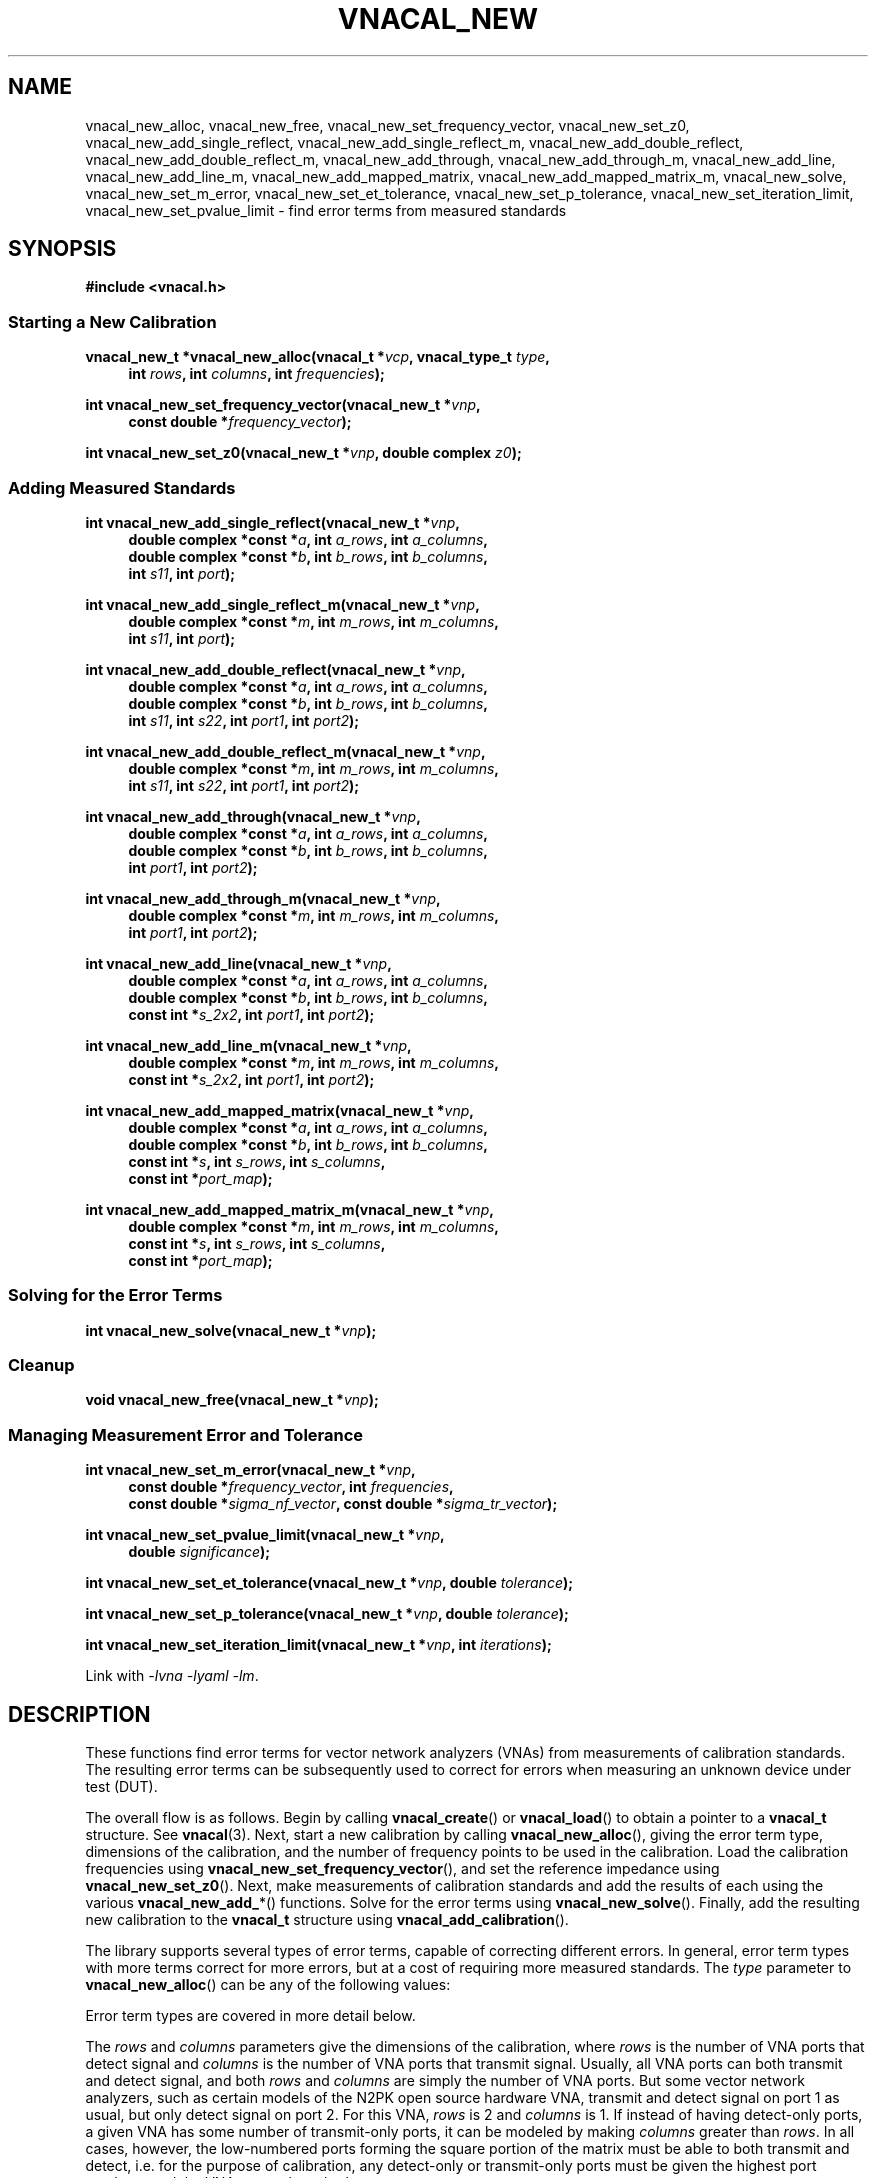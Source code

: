 .\"
.\" Vector Network Analyzer Library
.\" Copyright © 2020-2023 D Scott Guthridge <scott_guthridge@rompromity.net>
.\"
.\" This program is free software: you can redistribute it and/or modify
.\" it under the terms of the GNU General Public License as published
.\" by the Free Software Foundation, either version 3 of the License, or
.\" (at your option) any later version.
.\"
.\" This program is distributed in the hope that it will be useful,
.\" but WITHOUT ANY WARRANTY; without even the implied warranty of
.\" MERCHANTABILITY or FITNESS FOR A PARTICULAR PURPOSE.  See the GNU
.\" General Public License for more details.
.\"
.\" You should have received a copy of the GNU General Public License
.\" along with this program.  If not, see <http://www.gnu.org/licenses/>.
.\"
.TH VNACAL_NEW 3 "2022-09-03" GNU
.nh
.SH NAME
vnacal_new_alloc, vnacal_new_free, vnacal_new_set_frequency_vector, vnacal_new_set_z0, vnacal_new_add_single_reflect, vnacal_new_add_single_reflect_m, vnacal_new_add_double_reflect, vnacal_new_add_double_reflect_m, vnacal_new_add_through, vnacal_new_add_through_m, vnacal_new_add_line, vnacal_new_add_line_m, vnacal_new_add_mapped_matrix, vnacal_new_add_mapped_matrix_m, vnacal_new_solve, vnacal_new_set_m_error, vnacal_new_set_et_tolerance, vnacal_new_set_p_tolerance, vnacal_new_set_iteration_limit, vnacal_new_set_pvalue_limit \- find error terms from measured standards
.\"
.SH SYNOPSIS
.B #include <vnacal.h>
.\"
.SS "Starting a New Calibration"
.PP
.BI "vnacal_new_t *vnacal_new_alloc(vnacal_t *" vcp ", vnacal_type_t " type ,
.in +4n
.BI "int " rows ", int " columns ", int " frequencies ");"
.in -4n
.\"
.PP
.BI "int vnacal_new_set_frequency_vector(vnacal_new_t *" vnp ,
.if n .in +4n
.BI "const double *" frequency_vector );
.if n .in -4n
.\"
.PP
.BI "int vnacal_new_set_z0(vnacal_new_t *" vnp ", double complex " z0 );
.\"
.SS "Adding Measured Standards"
.PP
.BI "int vnacal_new_add_single_reflect(vnacal_new_t *" vnp ,
.in +4n
.BI "double complex *const *" a ", int " a_rows ", int " a_columns ,
.br
.BI "double complex *const *" b ", int " b_rows ", int " b_columns ,
.br
.BI "int " s11 ", int " port );
.in -4n
.\"
.PP
.BI "int vnacal_new_add_single_reflect_m(vnacal_new_t *" vnp ,
.in +4n
.BI "double complex *const *" m ", int " m_rows ", int "m_columns ,
.br
.BI "int " s11 ", int " port );
.in -4n
.\"
.PP
.BI "int vnacal_new_add_double_reflect(vnacal_new_t *" vnp ,
.in +4n
.BI "double complex *const *" a ", int " a_rows ", int " a_columns ,
.br
.BI "double complex *const *" b ", int " b_rows ", int " b_columns ,
.br
.BI "int " s11 ", int " s22 ", int " port1 ", int " port2 );
.in -4n
.\"
.PP
.BI "int vnacal_new_add_double_reflect_m(vnacal_new_t *" vnp ,
.in +4n
.BI "double complex *const *" m ", int " m_rows ", int " m_columns ,
.br
.BI "int " s11 ", int " s22 ", int " port1 ", int " port2 );
.in -4n
.\"
.PP
.BI "int vnacal_new_add_through(vnacal_new_t *" vnp ,
.in +4n
.BI "double complex *const *" a ", int " a_rows ", int " a_columns ,
.br
.BI "double complex *const *" b ", int " b_rows ", int " b_columns ,
.br
.BI "int " port1 ", int " port2 );
.in -4n
.\"
.PP
.BI "int vnacal_new_add_through_m(vnacal_new_t *" vnp ,
.in +4n
.BI "double complex *const *" m ", int " m_rows ", int " m_columns ,
.br
.BI "int " port1 ", int " port2 );
.in -4n
.\"
.PP
.BI "int vnacal_new_add_line(vnacal_new_t *" vnp ,
.in +4n
.BI "double complex *const *" a ", int " a_rows ", int " a_columns ,
.br
.BI "double complex *const *" b ", int " b_rows ", int " b_columns ,
.br
.BI "const int *" s_2x2 ", int " port1 ", int " port2 );
.in -4n
.\"
.PP
.BI "int vnacal_new_add_line_m(vnacal_new_t *" vnp ,
.in +4n
.BI "double complex *const *" m ", int " m_rows ", int " m_columns ,
.br
.BI "const int *" s_2x2 ", int " port1 ", int " port2 );
.in -4n
.\"
.PP
.BI "int vnacal_new_add_mapped_matrix(vnacal_new_t *" vnp ,
.in +4n
.BI "double complex *const *" a ", int " a_rows ", int " a_columns ,
.br
.BI "double complex *const *" b ", int " b_rows ", int " b_columns ,
.br
.BI "const int *" s ", int " s_rows ", int " s_columns ,
.br
.BI "const int *" port_map );
.in -4n
.\"
.PP
.BI "int vnacal_new_add_mapped_matrix_m(vnacal_new_t *" vnp ,
.in +4n
.BI "double complex *const *" m ", int " m_rows ", int " m_columns ,
.br
.BI "const int *" s ", int " s_rows ", int " s_columns ,
.br
.BI "const int *" port_map );
.in -4n
.\"
.SS "Solving for the Error Terms"
.PP
.BI "int vnacal_new_solve(vnacal_new_t *" vnp );
.\"
.SS "Cleanup"
.PP
.BI "void vnacal_new_free(vnacal_new_t *" vnp );
.\"
.SS "Managing Measurement Error and Tolerance"
.PP
.BI "int vnacal_new_set_m_error(vnacal_new_t *" vnp ,
.in +4n
.BI "const double *" frequency_vector ", int " frequencies ,
.br
.BI "const double *" sigma_nf_vector ", const double *" sigma_tr_vector );
.in -4n
.\"
.PP
.BI "int vnacal_new_set_pvalue_limit(vnacal_new_t *" vnp ,
.if n .in +4n
.BI "double " significance );
.if n .in -4n
.\"
.PP
.BI "int vnacal_new_set_et_tolerance(vnacal_new_t *" vnp ,
.BI "double " tolerance );
.\"
.PP
.BI "int vnacal_new_set_p_tolerance(vnacal_new_t *" vnp ,
.BI "double " tolerance );
.\"
.PP
.BI "int vnacal_new_set_iteration_limit(vnacal_new_t *" vnp ", int " iterations );
.\"
.PP
Link with \fI-lvna\fP \fI-lyaml\fP \fI-lm\fP.
.sp
.\"
.SH DESCRIPTION
These functions find error terms for vector network analyzers (VNAs)
from measurements of calibration standards.
The resulting error terms can be subsequently used to correct for
errors when measuring an unknown device under test (DUT).
.PP
The overall flow is as follows.
Begin by calling \fBvnacal_create\fP() or \fBvnacal_load\fP()
to obtain a pointer to a \fBvnacal_t\fP structure.  See \fBvnacal\fP(3).
Next, start a new calibration by calling \fBvnacal_new_alloc\fP(),
giving the error term type, dimensions of the calibration, and
the number of frequency points to be used in the calibration.
Load the calibration frequencies using \fBvnacal_new_set_frequency_vector\fP(),
and set the reference impedance using \fBvnacal_new_set_z0\fP().
Next, make measurements of calibration standards and add the results of
each using the various \fBvnacal_new_add_\fP*() functions.
Solve for the error terms using \fBvnacal_new_solve\fP().
Finally, add the resulting new calibration to the \fBvnacal_t\fP structure
using \fBvnacal_add_calibration\fP().
.PP
The library supports several types of error terms, capable of correcting
different errors.
In general, error term types with more terms correct for more errors,
but at a cost of requiring more measured standards.
The \fItype\fP parameter to \fBvnacal_new_alloc\fP() can be any of the
following values:
.in +4n
.TS
tab(;);
ll.
VNACAL_T8; 8-term T terms
VNACAL_U8; 8-term U (inverse T) terms
VNACAL_TE10; 8-term T and off-diagonal leakage terms
VNACAL_UE10; 8-term U and off-diagonal leakage terms
VNACAL_T16;16-term T terms
VNACAL_U16;16-term U (inverse T) terms
VNACAL_UE14;14-term columns x (rows x 1) U7 systems
VNACAL_E12;12-term generalized classic SOLT
.TE
.in -4n
.sp
Error term types are covered in more detail below.
.PP
The \fIrows\fP and \fIcolumns\fP parameters give the dimensions of the
calibration, where \fIrows\fP is the number of VNA ports that detect
signal and \fIcolumns\fP is the number of VNA ports that transmit signal.
Usually, all VNA ports can both transmit and detect signal, and both
\fIrows\fP and \fIcolumns\fP are simply the number of VNA ports.
But some vector network analyzers, such as certain models of the N2PK
open source hardware VNA, transmit and detect signal on port 1 as usual,
but only detect signal on port 2.
For this VNA, \fIrows\fP is 2 and \fIcolumns\fP is 1.
If instead of having detect-only ports, a given VNA has some number of
transmit-only ports, it can be modeled by making \fIcolumns\fP greater
than \fIrows\fP.
In all cases, however, the low-numbered ports forming the square portion
of the matrix must be able to both transmit and detect, i.e. for the
purpose of calibration, any detect-only or transmit-only ports must be
given the highest port numbers, and the VNA cannot have both.
.\"
.SS "Error Term Types"
.PP
The following table illustrates some properties of the various error
term types.
First, there are constraints on the type imposed by the calibration
dimensions.
If the calibration has more columns than rows, T parameters must be used;
if it has more rows than columns, U or E12 parameters must be used.
Next, the actual number of error terms depends on the calibration
dimensions, shown for both the square case (\fIrows\fP = \fIcolumns\fP =
ports) and in the general rectangular case.
When the dimensions are 2x2, the number of error terms matches the number
in the calibration type name.
Finally, all T and U types contain an arbitrary term.
For example, in 2x2 T8, one of the eight terms is a free variable,
so we have to solve for only seven unknowns.
Similarly, in 2x2 T16, one variable is free and we have to solve for
only fifteen unknowns.
In the table, r is rows, c is columns and p is ports.
.TS
tab(;) allbox;
cccsc
^^cc^
ccllc.
\fBtype\fP;\fBconstraints\fP;\fBerror terms\fP;\fBfree\fP
;;\fBsquare\fP;\fBrectangular\fP;
T8;r <= c;4p;2r + 2c;1
U8;r >= c;4p;2r + 2c;1
TE10;r <= c;p^2 + 3p;rc + r + 2c;1
UE10;r >= c;p^2 + 3p;rc + 2r + c;1
T16;r <= c;4p^2;2rc + 2c^2;1
U16;r >= c;4p^2;2rc + 2r^2;1
UE14;r >= c;3p^2 + p;3rc + c;c
E12;r >= c;3p^2;3rc;0
.TE
.sp
.\"
.IP "T8 & U8"
These types correct for directivity, reflection / transmission tracking,
and port match errors on each VNA port.
Notice from the table that these are the only types for which the number
of error terms increases proportionally to the number of VNA ports,
i.e. this correction has no inter-port terms.
At least three standards are needed to solve the 2x2 T8 or U8 calibration.
.\"
.IP "TE10 & UE10"
These types correct the same errors as T8 & U8 but also add the
off-diagonal leakage terms, i.e. leakage within the VNA from the
driving port to the detectors of the other ports.
At least three standards are needed to solve the 2x2 TE10 or UE10
calibration.
.\"
.IP "T16 & U16"
These types are a superset of TE10 & UE10, adding the remaining leakage
terms, including leakage between the ports of the device under test.
At least five standards are needed to solve the 2x2 T16 or U16
calibration.
.\"
.IP "UE14"
This type corrects the same errors as TE10 and UE10, but is stronger in
that it treats each column (driving port) as an independent calibration,
i.e. it's a columns long series of rows x 1 independent systems.
Because of this, this type is able to correct for errors in switches,
even in a switch that lies between the detectors and the device under test.
At least four standards are needed to solve the 2x2 UE14 calibration.
.\"
.IP "E12"
E12 is a generalization of classic SOLT.
Internally, the library solves the system using UE14 terms and thus
corrects for exactly the same errors as UE14, creating separate
calibrations for each column.
The difference is only in the format of the saved error terms.
In E12, the library converts the U error terms it used to solve the
systems to the more conventional E (scattering parameter) form before
saving them.
At least four standards are needed to solve the 2x2 E12 calibration.
.\"
.SS "S-Parameters of the Standards"
.PP
All \fBvnacal_new_add_\fP*() functions except for \fBvnacal_new_add_through\fP()
take one or more S-parameters describing the calibration standard.
Instead of taking complex values for the S-parameters directly, these
functions take integer values that can be either one of the predefined
constants: \fB\s-2VNACAL_MATCH\s+2\fP, \fB\s-2VNACAL_OPEN\s+2\fP,
\fB\s-2VNACAL_SHORT\s+2\fP, \fB\s-2VNACAL_ZERO\s+2\fP,
\fB\s-2VNACAL_ONE\s+2\fP; or an integer handle returned from one of the
\fBvnacal_make_\fP*\fP_parameter\fP() functions.
See \fBvnacal_parameter\fP(3).
There are two main reasons for this approach.
First, it provides a single interface for parameters that are constant
across all frequencies (e.g. -1.0 for short), and parameters that are
given at a list of frequency points.
Second, it allows for parameters to be specified as unknown \- parameters
that the library has to solve for.
.\"
.SS "Measurements"
.PP
The \fBvnacal_new_add_\fP*() functions come in pairs with one taking
separate \fIa\fP and \fIb\fP matrices, and the other, a single \fIm\fP
matrix.
If the VNA measures both the voltage leaving each port (a), and the
voltage entering each port (b), use the \fIa\fP,\fIb\fP form.
This form gives more accurate results because it corrects for variations
in signal generator output level and for errors in a switch that lies
between the signal generator and directional couplers.
If the VNA doesn't measure separate a and b parameters, then
the \fIm\fP form can be used.
Always use the same form for error correction as was used for calibration.
.PP
For T8, U8, TE10, UE10, T16 and U16 error term types, the \fIa\fP matrix
has dimensions \fIb_columns\fP x \fIb_columns\fP.
The rows of \fIa\fP represent the amount of signal leaving the respective
VNA port; the columns of \fIa\fP represent the VNA port that was nominally
driving signal when the values in the column were measured.
When \fIa\fP and \fIb\fP matrices are given with these error term types,
the library calculates the measurement matrix using
.ie t \{\
.EQ
\fIa\fP { \fIb\fP sup -1 }.
.EN
.\}
.el \{\
\fIb a\fP^-1.
.\}
For E12 and UE14 error terms, the calibration is a \fIcolumns\fP
long sequence of independent \fIrows\fP x 1 systems; therefore, \fIa\fP is
a row of 1x1 matrices, or equivalently a row vector of reference values.
Because each column is a separate system, these calibration types correct
for errors in a switch, even a switch that lies between the directional
couplers and DUT.
.PP
It's always permitted to specify the full \fIrows\fP x \fIcolumns\fP
measurement matrix representing all VNA ports, even if the associated
calibration standard has fewer ports.
This is useful for determining leakage terms in calibration types that
correct for them.
In most cases, it's also possible to give an abbreviated measurement
matrix in which the number of rows or the number of columns is equal to
the number of ports of the standard being measured.
For example, in type T8, if we're adding a reflect standard on a single
VNA port, the measurement matrix can be \fIrows\fP x \fIcolumns\fP,
1 x \fIcolumns\fP, \fIrows\fP x 1, or 1x1.
In T16, however, \fIb_columns\fP or \fIm_columns\fP must be the full
set of calibration columns, and in U16, \fIb_rows\fP or \fIm_rows\fP
must be the full set of calibration rows.
.PP
When an abbreviated measurement matrix is given, the abbreviated rows
or columns always appear in port number order, even if the ports of the
standard are mapped out of order.
For example, if the VNA has four transmit/detect ports (\fIrows\fP = 4
and \fIcolumns = 4\fP), and we're adding a 2x2 measurement matrix for a
short-open double reflect standard with \fIport1\fP=3 and \fIport2\fP=2,
the first element of the measurement matrix represents the open on VNA
port 2.
.PP
If the standard has fewer ports than the VNA, the S-parameters measured
by the unused VNA ports don't matter as long as they remain constant
over the measurement, and as long as, except for leakage, they have no
through signal to or from the ports under test.
When possible, terminate unused VNA ports with loads close to the reference
impedance to avoid adding unnecessary noise into the leakage measurements.
.\"
.SS "Starting a New Calibration"
\fBvnacal_new_alloc\fP() creates a structure of type \fBvnacal_new_t\fP
used by all of the other functions.
The \fIvcp\fP parameter is a pointer to a \fBvnacal_t\fP structure obtained
from \fBvnacal_create\fP() or \fBvnacal_load\fP().
The \fItype\fP, \fIrows\fP and \fIcolumns\fP parameters determine the
type and dimensions of error terms as described above.
The \fIfrequencies\fP parameter gives the number of frequency points in
the calibration.
.PP
\fBvnacal_new_set_frequency_vector\fP() copies a vector of
calibration frequency points into the \fBvnacal_new_t\fP structure;
\fIfrequency_vector\fP must point to a vector of non-negative and
ascending values with length equal to the \fIfrequencies\fP argument
given to \fBvnacal_new_alloc\fP().
.PP
\fBvnacal_new_set_z0\fP() sets the reference impedance for the vector
network analyzer.
If not called, the value defaults to 50 ohms.
The library assumes all VNA ports have the same reference impedance.
.\"
.SS "Adding Measured Standards"
.PP
\fBvnacal_new_add_single_reflect\fP() and
\fBvnacal_new_add_single_reflect_m\fP() add the measurement of a single
port standard with parameter handle \fIs11\fP on VNA port \fIport\fP.
See \fBvnacal_parameter\fP(3).
.PP
\fBvnacal_new_add_double_reflect\fP() and
\fBvnacal_new_add_double_reflect_m\fP() add the measurement of two
reflect standards with parameter handles \fIs11\fP and \fIs22\fP, on
VNA ports \fIport1\fP and \fIport2\fP, respectively.
The s12 and s21 parameters of the standard must be zero.
.PP
\fBvnacal_new_add_through\fP() and \fBvnacal_new_add_through_m\fP()
add the measurement of a perfect through standard (s11 = 0, s12 = 1,
s21 = 1, s22 = 0) between VNA ports \fIport1\fP and \fIport2\fP.
.PP
\fBvnacal_new_add_line\fP() and \fBvnacal_new_add_line_m\fP() add the
measurement of an arbitrary 2x2 standard on VNA ports \fIport1\fP and
\fIport2\fP.
The \fIs_2x2\fP argument is a pointer to the first element of a 2x2
matrix of parameter handles.
.PP
\fBvnacal_new_add_mapped_matrix\fP() and
\fBvnacal_new_add_mapped_matrix_m\fP() add the measurement of an arbitrary
multi-port standard.
The \fIs\fP parameter is a pointer to the first element of an \fIs_rows\fP
x \fIs_columns\fP matrix of s-parameter handles.
The \fIport_map\fP parameter is a vector of length max(\fIs_rows\fP,
\fIs_columns\fP), one entry for each DUT port, containing VNA port
numbers, describing which VNA ports are connected to the respective
ports of the standard.
It may be \s-2NULL\s+2 if the number of VNA ports is equal to the
number of ports of the standard and the ports are connected in order.
.\"
.SS "Solving for the Error Terms"
.PP
\fBvnacal_new_solve\fP() uses the added measurements to solve for
the error terms.  It returns 0 on success and -1 on error.
After calling \fBvnacal_new_solve\fP(), it is permitted to add additional
measurements and repeat the call, for example if \fBvnacal_new_solve\fP()
fails due to an insufficient number of standards.
.\"
.SS "Cleanup"
.PP
\fBvnacal_new_free\fP() frees the \fBvnacal_t\fP structure, the contained
frequency vector, added measurements and error terms.
Note that a call to \fBvnacal_free\fP() implicitly frees all associated
\fBvnacal_t\fP structures; don't call \fBvnacal_new_free\fP() after
calling \fBvnacal_free\fP().
.\"
.SS "Managing Measurement Error and Tolerance"
.PP
\fBvnacal_new_set_m_error\fP() enables measurement error modeling in
\fBvnacal_new_solve\fP().
Specifying the measurement errors with this function can significantly
reduce error in the solved error terms, especially when the system of
measured standards is significantly overdetermined, as is usually the
case when using the 16 error term models.
The \fIsigma_nf_vector\fP parameter is a \fIfrequencies\fP long vector
of standard deviations of noise floor measurements at the VNA detectors
when no signal is applied.
Similarly, \fIsigma_tr_vector\fP is \fIfrequencies\fP long vector of
standard deviations describing an additional noise source, e.g. random
amplitude modulation in the signal generator, that is proportional to
the RMS amplitude of the received signal.
The later is optional and may be given as \s-2NULL\s+2.
Both noise sources are assumed to be Gaussian and i.i.d.
If both vectors are given as \s-2NULL\s+2, then measurement error
modeling is reset to disabled.
.PP
Note that when separate \fIa\fP and \fIb\fP measurements are given,
the amplitude used for scaling \fIsigma_tr_vector\fP is that after
dividing the \fIb\fP matrix by the \fIa\fP matrix.
If the \fIa\fP matrix and \fIb\fP matrix are measured simultaneously,
then amplitude modulation error in the signal source will have already
been divided out, and \fIsigma_tr_vector\fP is likely not useful.
.PP
The \fIfrequency_vector\fP parameter is a vector of ascending frequency
values where the noise measurements were made.
These frequencies don't have to align with the frequencies given in
\fBvnacal_new_set_frequency_vector\fP() \- the library uses cubic
spline interpolation as necessary \- but the frequency range must span
the entire range of calibration frequencies.
The \fBvnacal_new_set_frequency_vector\fP() function must be called
before \fBvnacal_new_set_m_error\fP().
If \fIfrequencies\fP is 1, then \fIfrequency_vector\fP is not used
and can be specified as \s-2NULL\s+2.  In this case, the single noise
values given apply to all frequencies.
If \fIfrequencies\fP is equal to the number of frequencies given in
\fBvnacal_new_set_frequency_vector\fP() and \fIfrequency_vector\fP
is \s-2NULL\s+2, then the frequency vector defaults to that given
in \fBvnacal_new_set_frequency_vector\fP().
.PP
When using \s-2VNACAL_T16\s+2 or \s-2VNACAL_U16\s+2 error term types
with measurement error modeling, the complete s-parameter matrix for
each calibration standard must be given; when not using measurement
error modeling, not all cells of these matrices are required to be
known.
.PP
When measurement error modeling is enabled, \fBvnacal_new_solve\fP()
computes a p-value giving the probability that the magnitudes of the
residuals observed are less than or equal to those expected due to random
errors, assuming that the measurements are consistent with the specifed
error model.
The \fBvnacal_new_set_pvalue_limit\fP() function sets the
\fIsignificance\fP below which the library should reject the null
hypothesis that the measurements are consistent.
In this case, \fBvnacal_new_solve\fP() returns failure.
\fIsignificance\fP must be greater than zero and no more than one.
The default is 0.001.
.PP
Some of the solve methods used in \fBvnacal_new_solve\fP() are iterative
and some are analytical.
If we're modeling measurement errors (see \fBvnacal_new_set_m_error\fP()),
the solution is always iterative.
Here, the library weights the equations such that the residuals reflect
the expected measurement errors.
The solved error terms depend on the weights, but the weights depend on
the solved error terms, thus the library iterates until these converge.
When there are unknown parameters in the calibration standards, the
solution method is usually iterative, except in the special case of
two-port TRL, which has an analytical solution.
The following functions control the iterative methods.
.PP
\fBvnacal_new_set_et_tolerance\fP() sets the degree of RMS change in
the error terms sufficiently small to stop iteration.
Similarly
\fBvnacal_new_set_p_tolerance\fP() sets the degree of RMS change in the
unknown parameters sufficiently small to stop iteration.
Both tolerances must be met before the system is considered to be converged.
The default value for both functions is 1.0e-6.
.PP
\fBvnacal_new_set_iteration_limit\fP() sets the maximum number of
iterations allowed for convergence.
If the system has still not converged by this limit, then
\fBvnacal_new_solve\fP() fails.
The default is 30.
.\"
.SH "RETURN VALUE"
The \fBvnacal_new_alloc\fP() function returns a pointer to an opaque
\fBvnacal_new_t\fP structure needed by the other functions.
All integer-valued functions return 0 on success or -1 on error.
.\"
.SH ERRORS
On error, these functions invoke the \fIerror_fn\fP, given to
\fBvnacal_create\fP() or \fBvnacal_load\fP() if not \s-2NULL\s+2, set
\fBerrno\fP to one of the following values and return failure.
.IP \fB\s-2EDOM\s+2\fP
Too few measured standards were given, the system is singular or
the solution did not converge.
.IP \fB\s-2ENOMEM\s+2\fP
The library was unable to allocate memory.
.IP \fB\s-2EINVAL\s+2\fP
A function was called with an invalid parameter.
.\"
.\" .SH BUGS
.\"
.SH "SEE ALSO"
.BR vnacal "(3), " vnaconv "(3), " vnadata "(3), " vnaerr "(3),"
.BR vnacal_parameter "(3)"
